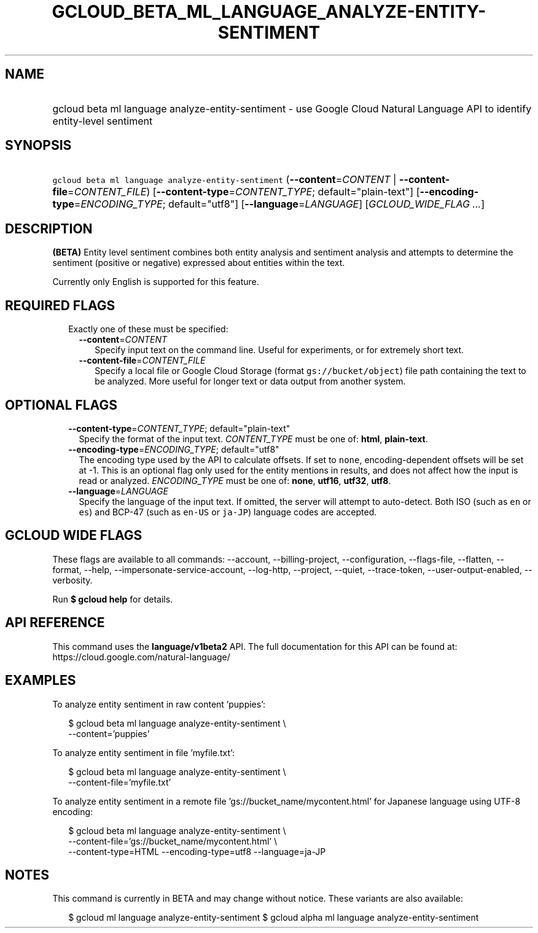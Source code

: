 
.TH "GCLOUD_BETA_ML_LANGUAGE_ANALYZE\-ENTITY\-SENTIMENT" 1



.SH "NAME"
.HP
gcloud beta ml language analyze\-entity\-sentiment \- use Google Cloud Natural Language API to identify entity\-level sentiment



.SH "SYNOPSIS"
.HP
\f5gcloud beta ml language analyze\-entity\-sentiment\fR (\fB\-\-content\fR=\fICONTENT\fR\ |\ \fB\-\-content\-file\fR=\fICONTENT_FILE\fR) [\fB\-\-content\-type\fR=\fICONTENT_TYPE\fR;\ default="plain\-text"] [\fB\-\-encoding\-type\fR=\fIENCODING_TYPE\fR;\ default="utf8"] [\fB\-\-language\fR=\fILANGUAGE\fR] [\fIGCLOUD_WIDE_FLAG\ ...\fR]



.SH "DESCRIPTION"

\fB(BETA)\fR Entity level sentiment combines both entity analysis and sentiment
analysis and attempts to determine the sentiment (positive or negative)
expressed about entities within the text.

Currently only English is supported for this feature.



.SH "REQUIRED FLAGS"

.RS 2m
.TP 2m

Exactly one of these must be specified:

.RS 2m
.TP 2m
\fB\-\-content\fR=\fICONTENT\fR
Specify input text on the command line. Useful for experiments, or for extremely
short text.

.TP 2m
\fB\-\-content\-file\fR=\fICONTENT_FILE\fR
Specify a local file or Google Cloud Storage (format \f5gs://bucket/object\fR)
file path containing the text to be analyzed. More useful for longer text or
data output from another system.


.RE
.RE
.sp

.SH "OPTIONAL FLAGS"

.RS 2m
.TP 2m
\fB\-\-content\-type\fR=\fICONTENT_TYPE\fR; default="plain\-text"
Specify the format of the input text. \fICONTENT_TYPE\fR must be one of:
\fBhtml\fR, \fBplain\-text\fR.

.TP 2m
\fB\-\-encoding\-type\fR=\fIENCODING_TYPE\fR; default="utf8"
The encoding type used by the API to calculate offsets. If set to \f5none\fR,
encoding\-dependent offsets will be set at \-1. This is an optional flag only
used for the entity mentions in results, and does not affect how the input is
read or analyzed. \fIENCODING_TYPE\fR must be one of: \fBnone\fR, \fButf16\fR,
\fButf32\fR, \fButf8\fR.

.TP 2m
\fB\-\-language\fR=\fILANGUAGE\fR
Specify the language of the input text. If omitted, the server will attempt to
auto\-detect. Both ISO (such as \f5en\fR or \f5es\fR) and BCP\-47 (such as
\f5en\-US\fR or \f5ja\-JP\fR) language codes are accepted.


.RE
.sp

.SH "GCLOUD WIDE FLAGS"

These flags are available to all commands: \-\-account, \-\-billing\-project,
\-\-configuration, \-\-flags\-file, \-\-flatten, \-\-format, \-\-help,
\-\-impersonate\-service\-account, \-\-log\-http, \-\-project, \-\-quiet,
\-\-trace\-token, \-\-user\-output\-enabled, \-\-verbosity.

Run \fB$ gcloud help\fR for details.



.SH "API REFERENCE"

This command uses the \fBlanguage/v1beta2\fR API. The full documentation for
this API can be found at: https://cloud.google.com/natural\-language/



.SH "EXAMPLES"

To analyze entity sentiment in raw content 'puppies':

.RS 2m
$ gcloud beta ml language analyze\-entity\-sentiment \e
    \-\-content='puppies'
.RE

To analyze entity sentiment in file 'myfile.txt':

.RS 2m
$ gcloud beta ml language analyze\-entity\-sentiment \e
    \-\-content\-file='myfile.txt'
.RE

To analyze entity sentiment in a remote file 'gs://bucket_name/mycontent.html'
for Japanese language using UTF\-8 encoding:

.RS 2m
$ gcloud beta ml language analyze\-entity\-sentiment \e
    \-\-content\-file='gs://bucket_name/mycontent.html' \e
    \-\-content\-type=HTML \-\-encoding\-type=utf8 \-\-language=ja\-JP
.RE



.SH "NOTES"

This command is currently in BETA and may change without notice. These variants
are also available:

.RS 2m
$ gcloud ml language analyze\-entity\-sentiment
$ gcloud alpha ml language analyze\-entity\-sentiment
.RE

